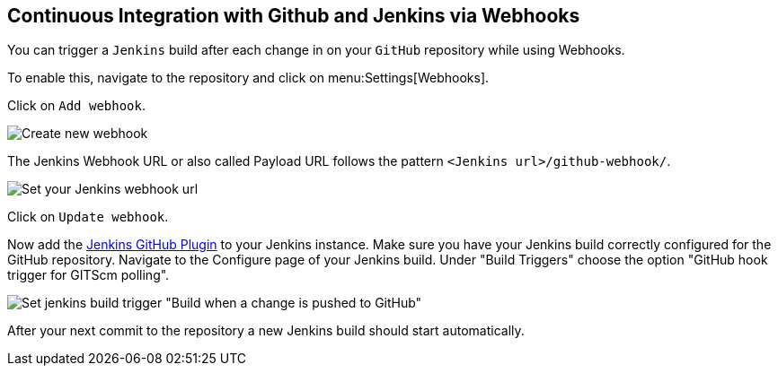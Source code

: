 == Continuous Integration with Github and Jenkins via Webhooks


You can trigger a `Jenkins` build after each change in on your `GitHub` repository while using Webhooks.

To enable this, navigate to the repository and click on menu:Settings[Webhooks].

Click on `Add webhook`.

image::jenkins/github_webhook.png[Create new webhook]

The Jenkins Webhook URL or also called Payload URL follows the pattern `<Jenkins url>/github-webhook/`.

image::jenkins/github_payloadurl.png[Set your Jenkins webhook url]

Click on `Update webhook`.

Now add the https://wiki.jenkins-ci.org/display/JENKINS/GitHub+Plugin[Jenkins GitHub Plugin] to your Jenkins instance.
Make sure you have your Jenkins build correctly configured for the GitHub repository.
Navigate to the Configure page of your Jenkins build.
Under "Build Triggers" choose the option "GitHub hook trigger for GITScm polling".

image::jenkins/jenins_github_build_trigger.png[Set jenkins build trigger "Build when a change is pushed to GitHub"] 

After your next commit to the repository a new Jenkins build should start automatically.

